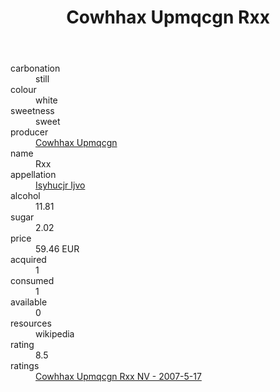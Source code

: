 :PROPERTIES:
:ID:                     6f094813-6ecb-40b5-a08a-55fa64028e4b
:END:
#+TITLE: Cowhhax Upmqcgn Rxx 

- carbonation :: still
- colour :: white
- sweetness :: sweet
- producer :: [[id:3e62d896-76d3-4ade-b324-cd466bcc0e07][Cowhhax Upmqcgn]]
- name :: Rxx
- appellation :: [[id:8508a37c-5f8b-409e-82b9-adf9880a8d4d][Isyhucjr Ijvo]]
- alcohol :: 11.81
- sugar :: 2.02
- price :: 59.46 EUR
- acquired :: 1
- consumed :: 1
- available :: 0
- resources :: wikipedia
- rating :: 8.5
- ratings :: [[id:80921e83-16ba-4bf9-90a4-d264d366e254][Cowhhax Upmqcgn Rxx NV - 2007-5-17]]


